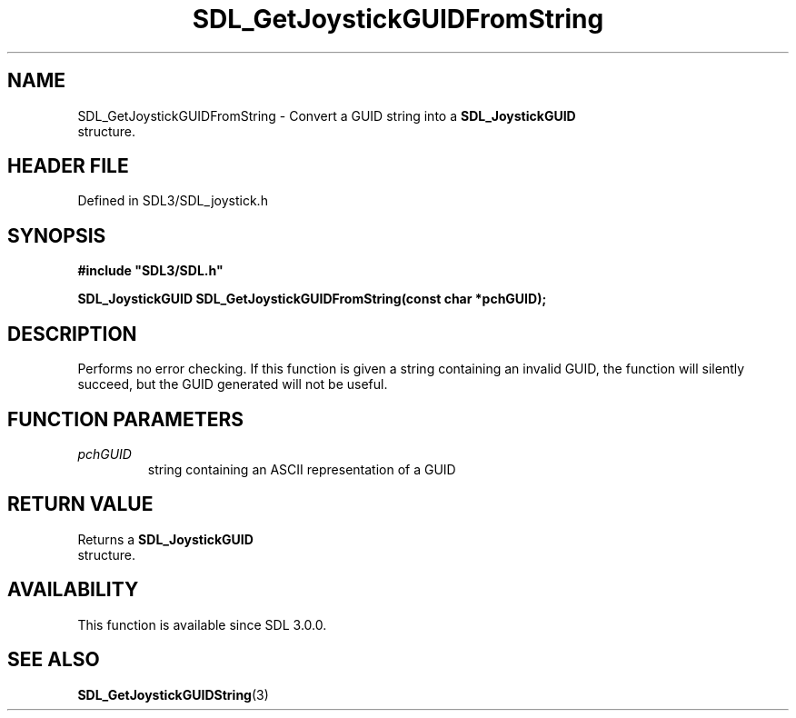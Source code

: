 .\" This manpage content is licensed under Creative Commons
.\"  Attribution 4.0 International (CC BY 4.0)
.\"   https://creativecommons.org/licenses/by/4.0/
.\" This manpage was generated from SDL's wiki page for SDL_GetJoystickGUIDFromString:
.\"   https://wiki.libsdl.org/SDL_GetJoystickGUIDFromString
.\" Generated with SDL/build-scripts/wikiheaders.pl
.\"  revision SDL-prerelease-3.1.1-227-gd42d66149
.\" Please report issues in this manpage's content at:
.\"   https://github.com/libsdl-org/sdlwiki/issues/new
.\" Please report issues in the generation of this manpage from the wiki at:
.\"   https://github.com/libsdl-org/SDL/issues/new?title=Misgenerated%20manpage%20for%20SDL_GetJoystickGUIDFromString
.\" SDL can be found at https://libsdl.org/
.de URL
\$2 \(laURL: \$1 \(ra\$3
..
.if \n[.g] .mso www.tmac
.TH SDL_GetJoystickGUIDFromString 3 "SDL 3.1.1" "SDL" "SDL3 FUNCTIONS"
.SH NAME
SDL_GetJoystickGUIDFromString \- Convert a GUID string into a 
.BR SDL_JoystickGUID
 structure\[char46]
.SH HEADER FILE
Defined in SDL3/SDL_joystick\[char46]h

.SH SYNOPSIS
.nf
.B #include \(dqSDL3/SDL.h\(dq
.PP
.BI "SDL_JoystickGUID SDL_GetJoystickGUIDFromString(const char *pchGUID);
.fi
.SH DESCRIPTION
Performs no error checking\[char46] If this function is given a string containing
an invalid GUID, the function will silently succeed, but the GUID generated
will not be useful\[char46]

.SH FUNCTION PARAMETERS
.TP
.I pchGUID
string containing an ASCII representation of a GUID
.SH RETURN VALUE
Returns a 
.BR SDL_JoystickGUID
 structure\[char46]

.SH AVAILABILITY
This function is available since SDL 3\[char46]0\[char46]0\[char46]

.SH SEE ALSO
.BR SDL_GetJoystickGUIDString (3)
